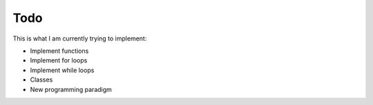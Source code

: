 Todo
====

This is what I am currently trying to implement:

- Implement functions

- Implement for loops

- Implement while loops

- Classes

- New programming paradigm
